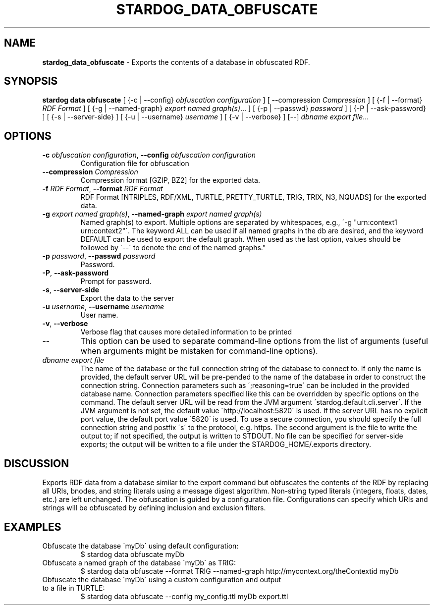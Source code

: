 .\" generated with Ronn/v0.7.3
.\" http://github.com/rtomayko/ronn/tree/0.7.3
.
.TH "STARDOG_DATA_OBFUSCATE" "1" "December 2017" "Stardog Union" "stardog"
.
.SH "NAME"
\fBstardog_data_obfuscate\fR \- Exports the contents of a database in obfuscated RDF\.
.
.SH "SYNOPSIS"
\fBstardog\fR \fBdata\fR \fBobfuscate\fR [ {\-c | \-\-config} \fIobfuscation configuration\fR ] [ \-\-compression \fICompression\fR ] [ {\-f | \-\-format} \fIRDF Format\fR ] [ {\-g | \-\-named\-graph} \fIexport named graph(s)\fR\.\.\. ] [ {\-p | \-\-passwd} \fIpassword\fR ] [ {\-P | \-\-ask\-password} ] [ {\-s | \-\-server\-side} ] [ {\-u | \-\-username} \fIusername\fR ] [ {\-v | \-\-verbose} ] [\-\-] \fIdbname\fR \fIexport file\fR\.\.\.
.
.SH "OPTIONS"
.
.TP
\fB\-c\fR \fIobfuscation configuration\fR, \fB\-\-config\fR \fIobfuscation configuration\fR
Configuration file for obfuscation
.
.TP
\fB\-\-compression\fR \fICompression\fR
Compression format [GZIP, BZ2] for the exported data\.
.
.TP
\fB\-f\fR \fIRDF Format\fR, \fB\-\-format\fR \fIRDF Format\fR
RDF Format [NTRIPLES, RDF/XML, TURTLE, PRETTY_TURTLE, TRIG, TRIX, N3, NQUADS] for the exported data\.
.
.TP
\fB\-g\fR \fIexport named graph(s)\fR, \fB\-\-named\-graph\fR \fIexport named graph(s)\fR
Named graph(s) to export\. Multiple options are separated by whitespaces, e\.g\., \'\-g "urn:context1 urn:context2"\'\. The keyword ALL can be used if all named graphs in the db are desired, and the keyword DEFAULT can be used to export the default graph\. When used as the last option, values should be followed by \'\-\-\' to denote the end of the named graphs\."
.
.TP
\fB\-p\fR \fIpassword\fR, \fB\-\-passwd\fR \fIpassword\fR
Password\.
.
.TP
\fB\-P\fR, \fB\-\-ask\-password\fR
Prompt for password\.
.
.TP
\fB\-s\fR, \fB\-\-server\-side\fR
Export the data to the server
.
.TP
\fB\-u\fR \fIusername\fR, \fB\-\-username\fR \fIusername\fR
User name\.
.
.TP
\fB\-v\fR, \fB\-\-verbose\fR
Verbose flag that causes more detailed information to be printed
.
.TP
\-\-
This option can be used to separate command\-line options from the list of arguments (useful when arguments might be mistaken for command\-line options)\.
.
.TP
\fIdbname\fR \fIexport file\fR
The name of the database or the full connection string of the database to connect to\. If only the name is provided, the default server URL will be pre\-pended to the name of the database in order to construct the connection string\. Connection parameters such as \';reasoning=true\' can be included in the provided database name\. Connection parameters specified like this can be overridden by specific options on the command\. The default server URL will be read from the JVM argument \'stardog\.default\.cli\.server\'\. If the JVM argument is not set, the default value \'http://localhost:5820\' is used\. If the server URL has no explicit port value, the default port value \'5820\' is used\. To use a secure connection, you should specify the full connection string and postfix \'s\' to the protocol, e\.g\. https\. The second argument is the file to write the output to; if not specified, the output is written to STDOUT\. No file can be specified for server\-side exports; the output will be written to a file under the STARDOG_HOME/\.exports directory\.
.
.SH "DISCUSSION"
Exports RDF data from a database similar to the export command but obfuscates the contents of the RDF by replacing all URIs, bnodes, and string literals using a message digest algorithm\. Non\-string typed literals (integers, floats, dates, etc\.) are left unchanged\. The obfuscation is guided by a configuration file\. Configurations can specify which URIs and strings will be obfuscated by defining inclusion and exclusion filters\.
.
.SH "EXAMPLES"
.
.TP
Obfuscate the database \'myDb\' using default configuration:
$ stardog data obfuscate myDb
.
.TP
Obfuscate a named graph of the database \'myDb\' as TRIG:
$ stardog data obfuscate \-\-format TRIG \-\-named\-graph http://mycontext\.org/theContextid myDb
.
.TP
Obfuscate the database \'myDb\' using a custom configuration and output to a file in TURTLE:
$ stardog data obfuscate \-\-config my_config\.ttl myDb export\.ttl

